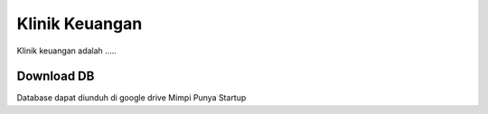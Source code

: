 ###################
Klinik Keuangan
###################

Klinik keuangan adalah .....

*******************
Download DB
*******************

Database dapat diunduh di google drive Mimpi Punya Startup
